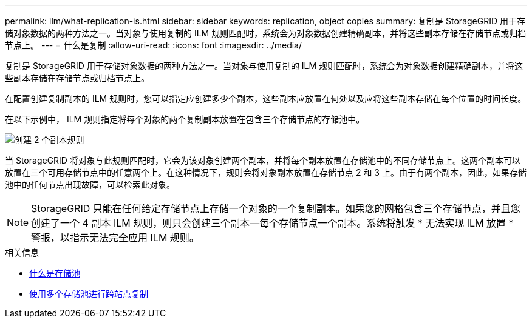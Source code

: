 ---
permalink: ilm/what-replication-is.html 
sidebar: sidebar 
keywords: replication, object copies 
summary: 复制是 StorageGRID 用于存储对象数据的两种方法之一。当对象与使用复制的 ILM 规则匹配时，系统会为对象数据创建精确副本，并将这些副本存储在存储节点或归档节点上。 
---
= 什么是复制
:allow-uri-read: 
:icons: font
:imagesdir: ../media/


[role="lead"]
复制是 StorageGRID 用于存储对象数据的两种方法之一。当对象与使用复制的 ILM 规则匹配时，系统会为对象数据创建精确副本，并将这些副本存储在存储节点或归档节点上。

在配置创建复制副本的 ILM 规则时，您可以指定应创建多少个副本，这些副本应放置在何处以及应将这些副本存储在每个位置的时间长度。

在以下示例中， ILM 规则指定将每个对象的两个复制副本放置在包含三个存储节点的存储池中。

image::../media/ilm_replication_make_2_copies.png[创建 2 个副本规则]

当 StorageGRID 将对象与此规则匹配时，它会为该对象创建两个副本，并将每个副本放置在存储池中的不同存储节点上。这两个副本可以放置在三个可用存储节点中的任意两个上。在这种情况下，规则会将对象副本放置在存储节点 2 和 3 上。由于有两个副本，因此，如果存储池中的任何节点出现故障，可以检索此对象。


NOTE: StorageGRID 只能在任何给定存储节点上存储一个对象的一个复制副本。如果您的网格包含三个存储节点，并且您创建了一个 4 副本 ILM 规则，则只会创建三个副本—每个存储节点一个副本。系统将触发 * 无法实现 ILM 放置 * 警报，以指示无法完全应用 ILM 规则。

.相关信息
* xref:what-storage-pool-is.adoc[什么是存储池]
* xref:using-multiple-storage-pools-for-cross-site-replication.adoc[使用多个存储池进行跨站点复制]

